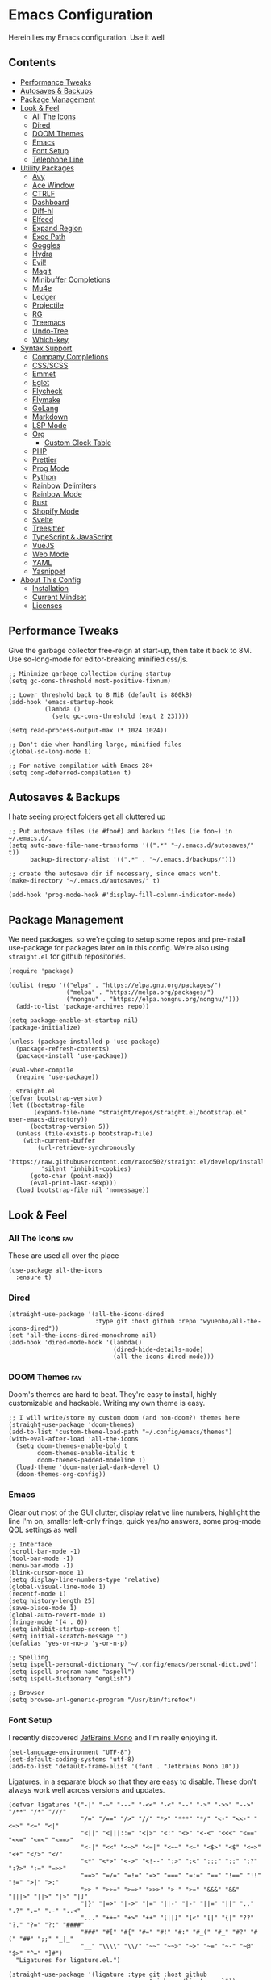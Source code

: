 * Emacs Configuration
:PROPERTIES:
#+STARTUP: overview
#+TAGS: disabled(d) fav(f)
:END:
Herein lies my Emacs configuration. Use it well
** Contents
:PROPERTIES:
:TOC:      :include siblings :depth 3 :force (nothing) :ignore (nothing) :local (nothing)
:END:
:CONTENTS:
- [[#performance-tweaks][Performance Tweaks]]
- [[#autosaves--backups][Autosaves & Backups]]
- [[#package-management][Package Management]]
- [[#look--feel][Look & Feel]]
  - [[#all-the-icons][All The Icons]]
  - [[#dired][Dired]]
  - [[#doom-themes][DOOM Themes]]
  - [[#emacs][Emacs]]
  - [[#font-setup][Font Setup]]
  - [[#telephone-line][Telephone Line]]
- [[#utility-packages][Utility Packages]]
  - [[#avy][Avy]]
  - [[#ace-window][Ace Window]]
  - [[#ctrlf][CTRLF]]
  - [[#dashboard][Dashboard]]
  - [[#diff-hl][Diff-hl]]
  - [[#elfeed][Elfeed]]
  - [[#expand-region][Expand Region]]
  - [[#exec-path][Exec Path]]
  - [[#goggles][Goggles]]
  - [[#hydra][Hydra]]
  - [[#evil][Evil!]]
  - [[#magit][Magit]]
  - [[#minibuffer-completions][Minibuffer Completions]]
  - [[#mu4e][Mu4e]]
  - [[#ledger][Ledger]]
  - [[#projectile][Projectile]]
  - [[#rg][RG]]
  - [[#treemacs][Treemacs]]
  - [[#undo-tree][Undo-Tree]]
  - [[#which-key][Which-key]]
- [[#syntax-support][Syntax Support]]
  - [[#company-completions][Company Completions]]
  - [[#cssscss][CSS/SCSS]]
  - [[#emmet][Emmet]]
  - [[#eglot][Eglot]]
  - [[#flycheck][Flycheck]]
  - [[#flymake][Flymake]]
  - [[#golang][GoLang]]
  - [[#markdown][Markdown]]
  - [[#lsp-mode][LSP Mode]]
  - [[#org][Org]]
    - [[#custom-clock-table][Custom Clock Table]]
  - [[#php][PHP]]
  - [[#prettier][Prettier]]
  - [[#prog-mode][Prog Mode]]
  - [[#python][Python]]
  - [[#rainbow-delimiters][Rainbow Delimiters]]
  - [[#rainbow-mode][Rainbow Mode]]
  - [[#rust][Rust]]
  - [[#shopify-mode][Shopify Mode]]
  - [[#svelte][Svelte]]
  - [[#treesitter][Treesitter]]
  - [[#typescript--javascript][TypeScript & JavaScript]]
  - [[#vuejs][VueJS]]
  - [[#web-mode][Web Mode]]
  - [[#yaml][YAML]]
  - [[#yasnippet][Yasnippet]]
- [[#about-this-config][About This Config]]
  - [[#installation][Installation]]
  - [[#current-mindset][Current Mindset]]
  - [[#licenses][Licenses]]
:END:

** Performance Tweaks
Give the garbage collector free-reign at start-up, then take it back to 8M. Use so-long-mode for editor-breaking minified css/js.

#+begin_src elisp
;; Minimize garbage collection during startup
(setq gc-cons-threshold most-positive-fixnum)

;; Lower threshold back to 8 MiB (default is 800kB)
(add-hook 'emacs-startup-hook
          (lambda ()
            (setq gc-cons-threshold (expt 2 23))))

(setq read-process-output-max (* 1024 1024))

;; Don't die when handling large, minified files
(global-so-long-mode 1)

;; For native compilation with Emacs 28+
(setq comp-deferred-compilation t)
#+end_src

** Autosaves & Backups
I hate seeing project folders get all cluttered up

#+begin_src elisp
;; Put autosave files (ie #foo#) and backup files (ie foo~) in ~/.emacs.d/.
(setq auto-save-file-name-transforms '((".*" "~/.emacs.d/autosaves/" t))
      backup-directory-alist '((".*" . "~/.emacs.d/backups/")))

;; create the autosave dir if necessary, since emacs won't.
(make-directory "~/.emacs.d/autosaves/" t)

(add-hook 'prog-mode-hook #'display-fill-column-indicator-mode)
#+end_src

** Package Management
We need packages, so we're going to setup some repos and pre-install use-package for packages later on in this config. We're also using ~straight.el~ for github repositories.

#+begin_src elisp
(require 'package)

(dolist (repo '(("elpa" . "https://elpa.gnu.org/packages/")
                ("melpa" . "https://melpa.org/packages/")
                ("nongnu" . "https://elpa.nongnu.org/nongnu/")))
  (add-to-list 'package-archives repo))

(setq package-enable-at-startup nil)
(package-initialize)

(unless (package-installed-p 'use-package)
  (package-refresh-contents)
  (package-install 'use-package))

(eval-when-compile
  (require 'use-package))

; straight.el
(defvar bootstrap-version)
(let ((bootstrap-file
       (expand-file-name "straight/repos/straight.el/bootstrap.el" user-emacs-directory))
      (bootstrap-version 5))
  (unless (file-exists-p bootstrap-file)
    (with-current-buffer
        (url-retrieve-synchronously
         "https://raw.githubusercontent.com/raxod502/straight.el/develop/install.el"
         'silent 'inhibit-cookies)
      (goto-char (point-max))
      (eval-print-last-sexp)))
  (load bootstrap-file nil 'nomessage))
#+end_src

** Look & Feel
*** All The Icons                                                     :fav:
These are used all over the place
#+begin_src elisp
(use-package all-the-icons
  :ensure t)
#+end_src

*** Dired
#+begin_src elisp
(straight-use-package '(all-the-icons-dired
                        :type git :host github :repo "wyuenho/all-the-icons-dired"))
(set 'all-the-icons-dired-monochrome nil)
(add-hook 'dired-mode-hook '(lambda()
                             (dired-hide-details-mode)
                             (all-the-icons-dired-mode)))
#+end_src

*** DOOM Themes                                                       :fav:
Doom's themes are hard to beat. They're easy to install, highly customizable and hackable. Writing my own theme is easy.

#+begin_src elisp
;; I will write/store my custom doom (and non-doom?) themes here
(straight-use-package 'doom-themes)
(add-to-list 'custom-theme-load-path "~/.config/emacs/themes")
(with-eval-after-load 'all-the-icons
  (setq doom-themes-enable-bold t
        doom-themes-enable-italic t
        doom-themes-padded-modeline 1)
  (load-theme 'doom-material-dark-devel t)
  (doom-themes-org-config))
#+end_src

*** Emacs
Clear out most of the GUI clutter, display relative line numbers, highlight the line I'm on, smaller left-only fringe, quick yes/no answers, some prog-mode QOL settings as well

#+begin_src elisp
;; Interface
(scroll-bar-mode -1)
(tool-bar-mode -1)
(menu-bar-mode -1)
(blink-cursor-mode 1)
(setq display-line-numbers-type 'relative)
(global-visual-line-mode 1)
(recentf-mode 1)
(setq history-length 25)
(save-place-mode 1)
(global-auto-revert-mode 1)
(fringe-mode '(4 . 0))
(setq inhibit-startup-screen t)
(setq initial-scratch-message "")
(defalias 'yes-or-no-p 'y-or-n-p)

;; Spelling
(setq ispell-personal-dictionary "~/.config/emacs/personal-dict.pwd")
(setq ispell-program-name "aspell")
(setq ispell-dictionary "english")

;; Browser
(setq browse-url-generic-program "/usr/bin/firefox")
#+end_src

*** Font Setup
I recently discovered [[https://www.jetbrains.com/lp/mono/][JetBrains Mono]] and I'm really enjoying it.

#+begin_src elisp
(set-language-environment "UTF-8")
(set-default-coding-systems 'utf-8)
(add-to-list 'default-frame-alist '(font . "Jetbrains Mono 10"))
#+end_src

Ligatures, in a separate block so that they are easy to disable. These don't always work well across versions and updates.
#+begin_src elisp
(defvar ligatures '("-|" "-~" "---" "-<<" "-<" "--" "->" "->>" "-->" "/**" "/*" "///"
                    "/=" "/==" "/>" "//" "*>" "***" "*/" "<-" "<<-" "<=>" "<=" "<|"
                    "<||" "<|||::=" "<|>" "<:" "<>" "<-<" "<<<" "<==" "<<=" "<=<" "<==>"
                    "<-|" "<<" "<~>" "<=|" "<~~" "<~" "<$>" "<$" "<+>" "<+" "</>" "</"
                    "<*" "<*>" "<->" "<!--" ":>" ":<" ":::" "::" ":?" ":?>" ":=" "=>>"
                    "==>" "=/=" "=!=" "=>" "===" "=:=" "==" "!==" "!!" "!=" ">]" ">:"
                    ">>-" ">>=" ">=>" ">>>" ">-" ">=" "&&&" "&&" "|||>" "||>" "|>" "|]"
                    "|}" "|=>" "|->" "|=" "||-" "|-" "||=" "||" ".." ".?" ".=" ".-" "..<"
                    "..." "+++" "+>" "++" "[||]" "[<" "[|" "{|" "??" "?." "?=" "?:" "####"
                    "###" "#[" "#{" "#=" "#!" "#:" "#_(" "#_" "#?" "#(" "##" ";;" "_|_"
                    "__" "\\\\" "\\/" "~~" "~~>" "~>" "~=" "~-" "~@" "$>" "^=" "]#")
  "Ligatures for ligature.el.")

(straight-use-package '(ligature :type git :host github
                                 :repo "mickeynp/ligature.el"))
(ligature-set-ligatures 'prog-mode ligatures)
(add-hook 'prog-mode-hook 'ligature-mode)
#+end_src

*** Telephone Line
A simple, but nicer looking modeline
#+begin_src elisp
(straight-use-package 'telephone-line)

(setq telephone-line-primary-left-separator 'telephone-line-cubed-left
      telephone-line-secondary-left-separator 'telephone-line-cubed-hollow-left
      telephone-line-primary-right-separator 'telephone-line-cubed-right
      telephone-line-secondary-right-separator 'telephone-line-cubed-hollow-right)

(defface my-emacs
  '((t (:background "#7455ac" :foreground "white" :weight bold)))
  "A face for EMACS that isn't evil.")

(setq telephone-line-faces
      '((emacs . (my-emacs . telephone-line-accent-inactive))
        (accent . (telephone-line-accent-active . telephone-line-accent-inactive))
        (nil . (mode-line . mode-line-inactive))))

(telephone-line-defsegment just-emacs () "EMACS")

(defcustom td/project-custom-name nil
  "A custom directory-local name for a project.el project."
  :type 'string)

;; Props to 404cn for coming up with the idea for this segment for project.el
;; https://github.com/dbordak/telephone-line/issues/124#issuecomment-1013603600
(defun td/project-name ()
  (format "%s:"
          (if (stringp td/project-custom-name)
              td/project-custom-name
            (file-name-nondirectory
             (directory-file-name (project-root (project-current)))))))

(telephone-line-defsegment my--project-segment ()
  (propertize (td/project-name)
              'face 'telephone-line-projectile
              'display '(raise 0.0)))

(telephone-line-defsegment* telephone-line-project-segment ()
  "A segment for project.el."
  (if (and (buffer-file-name)
           (project-current))
      (list ""
            (funcall (my--project-segment) 'telephone-line-unimportant)
            (propertize (file-relative-name (buffer-file-name))))
    (telephone-line-raw mode-line-buffer-identification t)))

(setq telephone-line-lhs
      '((emacs   . (just-emacs))
        (accent  . (telephone-line-vc-segment
                    telephone-line-erc-modified-channels-segment
                    telephone-line-process-segment))
        (nil     . (telephone-line-project-segment
                    telephone-line-buffer-segment))))

(setq telephone-line-rhs
      '((nil     . (telephone-line-flycheck-segment
                   telephone-line-misc-info-segment))
       (accent  . (telephone-line-major-mode-segment))
       (emacs   . (telephone-line-airline-position-segment))))

(telephone-line-mode 1)
#+end_src

** Utility Packages
Packages that extend and augment emacs in a general way
*** Avy
#+begin_src elisp
(straight-use-package 'avy)

(global-set-key (kbd "C-;") 'avy-goto-char)
(with-eval-after-load 'avy
  (avy-setup-default))
#+end_src

*** Ace Window
Make the "other window" way better. This is a dependency from [[* Treemacs][Treemacs]].
#+begin_src elisp
(straight-use-package 'ace-window)
(global-set-key (kbd "M-o") 'ace-window)
#+end_src

*** CTRLF
Improved buffer searching
#+begin_src elisp
(straight-use-package 'ctrlf)
(ctrlf-mode +1)
#+end_src

*** Dashboard
#+begin_src elisp
(straight-use-package 'dashboard)
(setq initial-buffer-choice (lambda () (get-buffer "*dashboard*"))
      dashboard-startup-banner 'logo
      dashboard-projects-backend 'project-el
      dashboard-items '((projects . 5)
                        (recents . 5)
                        (agenda . 5)
                        (bookmarks . 5))
      dashboard-set-heading-icons t
      dashboard-set-file-icons t
      dashboard-center-content t
      dashboard-set-init-info t)
(dashboard-setup-startup-hook)
#+end_src

*** Diff-hl                                                           :fav:
Show me the diffs in the fringe!

#+begin_src elisp
(straight-use-package 'diff-hl)

(with-eval-after-load 'magit
  (add-hook 'magit-pre-refresh-hook 'diff-hl-magit-pre-refresh)
  (add-hook 'magit-post-refresh-hook 'diff-hl-magit-post-refresh))

(global-diff-hl-mode)
#+end_src

*** Elfeed

#+begin_src elisp
(use-package elfeed
  :bind ("C-c e" . elfeed)
  :ensure t)
(use-package elfeed-org
  :ensure t
  :config
  (elfeed-org)
  (setq rmh-elfeed-org-files (list "~/Org/elfeed.org"))
  :after elfeed)
#+end_src

*** Expand Region
#+begin_src elisp
(straight-use-package 'expand-region)
(global-set-key (kbd "C-=") 'er/expand-region)
#+end_src

*** Exec Path
It's silly that I need to do this, but I run Emacs in --daemon mode. I'm tired of my $PATH getting missed 1/2 the time.
#+begin_src elisp
(straight-use-package 'exec-path-from-shell)
(when (daemonp)
  (exec-path-from-shell-initialize))
#+end_src

*** Goggles
Goggles is light volatile highlights, but cooler. If you're familiar with evil-goggles, this is the "holy" equivalent.
#+begin_src elisp
(straight-use-package 'goggles)
(add-hook 'prog-mode-hook 'goggles-mode)
(add-hook 'text-mode-hook 'goggles-mode)
#+end_src

*** Hydra
A tool for making repetative chords less cumbersome
#+begin_src elisp
(straight-use-package 'hydra)

(defhydra hydra-window (global-map "C-c o")
  "Hydra Windmove"
  ("e" windmove-right "Right")
  ("a" windmove-left "Left")
  ("p" windmove-up "Up")
  ("n" windmove-down "Down"))

(defhydra hydra-split (global-map "C-c p")
  "Hydra Split"
  ("v" split-window-right "Vertically")
  ("h" split-window-below "Horizontally")
  ("d" delete-window "Delete")
  ("=" enlarge-window "Enlarge")
  ("-" shrink-window "Shrink")
  ("b" balance-windows "Balance")
  ("k" delete-window "Delete"))
#+end_src

*** Evil!                                                        :disabled:
Currently not tangled as I enjoy learning Emacs the righteous way.
#+begin_src elisp :tangle no
(straight-use-package 'evil)

(setq evil-undo-system 'undo-tree
      evil-search-module 'evil-search
      evil-visual-state-cursor 'hbar
      evil-want-keybinding nil
      evil-disable-insert-state-bindings t)
(evil-mode 1)

(with-eval-after-load 'evil
  (straight-use-package 'evil-collection)
  (evil-collection-init)

  (with-eval-after-load 'ledger-mode
    (straight-use-package 'evil-ledger)
    (add-hook 'ledger-mode-hook #'evil-ledger-mode))

  (straight-use-package 'evil-surround)
  (global-evil-surround-mode 1)

  (straight-use-package 'evil-org)
  (add-hook 'org-mode-hook #'evil-org-mode)
  (require 'evil-org-agenda)
  (evil-org-agenda-set-keys)

  (straight-use-package 'evil-commentary)
  (evil-commentary-mode)

  (straight-use-package 'evil-snipe)
  (evil-snipe-mode 1)
  (evil-snipe-override-mode 1)
  (setq evil-snipe-scope 'whole-visible
        evil-snipe-spillover-scope 'whole-buffer)

  (straight-use-package 'evil-matchit)
  (global-evil-matchit-mode 1))
#+end_src

*** Magit                                                             :fav:
Magit is one of the biggest reasons why I fell in love with emacs. It's the best keyboard driven "TUI" abstraction of the git command line anywere, period. Better than Fugitive by far. Sorry, Tim Pope.

#+begin_src elisp
(straight-use-package 'magit)
(global-set-key (kbd "C-c g") 'magit-status)
#+end_src

*** Minibuffer Completions
A combination of packages to customize the minibuffer, as you rarely want to use just one.
#+begin_src elisp
;; Selectrum completions with prescient
(straight-use-package 'selectrum)
(straight-use-package 'selectrum-prescient)
(selectrum-mode +1)
(selectrum-prescient-mode +1)
(prescient-persist-mode +1)

;; Enable richer annotations using the Marginalia package
(use-package marginalia
  :ensure t
  :bind (:map minibuffer-local-map
         ("M-A" . marginalia-cycle))
  :init
  (marginalia-mode))

;; Example configuration for Consult
(straight-use-package 'consult-flycheck)
(use-package consult
  :ensure t
  ;; Replace bindings. Lazily loaded due by `use-package'.
  :bind (;; C-c bindings (mode-specific-map)
         ("C-c h" . consult-history)
         ("C-c m" . consult-mode-command)
         ("C-c k" . consult-kmacro)
         ;; C-x bindings (ctl-x-map)
         ("C-x M-:" . consult-complex-command)     ; orig. repeat-complex-command
         ("C-x b" . consult-buffer)                ; orig. switch-to-buffer
         ("C-x 4 b" . consult-buffer-other-window) ; orig. switch-to-buffer-other-window
         ("C-x 5 b" . consult-buffer-other-frame)  ; orig. switch-to-buffer-other-frame
         ("C-x r b" . consult-bookmark)            ; orig. bookmark-jump
         ;; Custom M-# bindings for fast register access
         ("M-#" . consult-register-load)
         ("M-'" . consult-register-store)          ; orig. abbrev-prefix-mark (unrelated)
         ("C-M-#" . consult-register)
         ;; Other custom bindings
         ("M-y" . consult-yank-pop)                ; orig. yank-pop
         ("<help> a" . consult-apropos)            ; orig. apropos-command
         ;; M-g bindings (goto-map)
         ("M-g e" . consult-compile-error)
         ("M-g f" . consult-flycheck)               ; Alternative: consult-flycheck
         ("M-g g" . consult-goto-line)             ; orig. goto-line
         ("M-g M-g" . consult-goto-line)           ; orig. goto-line
         ("M-g o" . consult-outline)               ; Alternative: consult-org-heading
         ("M-g m" . consult-mark)
         ("M-g k" . consult-global-mark)
         ("M-g i" . consult-imenu)
         ("M-g I" . consult-imenu-multi)
         ;; M-s bindings (search-map)
         ("M-s d" . consult-find)
         ("M-s D" . consult-locate)
         ("M-s g" . consult-grep)
         ("M-s G" . consult-git-grep)
         ("M-s r" . consult-ripgrep)
         ("M-s l" . consult-line)
         ("M-s L" . consult-line-multi)
         ("M-s m" . consult-multi-occur)
         ("M-s k" . consult-keep-lines)
         ("M-s u" . consult-focus-lines)
         ;; Isearch integration
         ("M-s e" . consult-isearch-history)
         :map isearch-mode-map
         ("M-e" . consult-isearch-history)         ; orig. isearch-edit-string
         ("M-s e" . consult-isearch-history)       ; orig. isearch-edit-string
         ("M-s l" . consult-line)                  ; needed by consult-line to detect isearch
         ("M-s L" . consult-line-multi))           ; needed by consult-line to detect isearch

  ;; Enable automatic preview at point in the *Completions* buffer. This is
  ;; relevant when you use the default completion UI. You may want to also
  ;; enable `consult-preview-at-point-mode` in Embark Collect buffers.
  :hook (completion-list-mode . consult-preview-at-point-mode)
  :init
  (setq register-preview-delay 0
        register-preview-function #'consult-register-format)

  ;; Optionally tweak the register preview window.
  ;; This adds thin lines, sorting and hides the mode line of the window.
  (advice-add #'register-preview :override #'consult-register-window)

  ;; Optionally replace `completing-read-multiple' with an enhanced version.
  (advice-add #'completing-read-multiple :override #'consult-completing-read-multiple)

  ;; Use Consult to select xref locations with preview
  (setq xref-show-xrefs-function #'consult-xref
        xref-show-definitions-function #'consult-xref)
  :config
  ;; Optionally configure preview. The default value
  ;; is 'any, such that any key triggers the preview.
  ;; (setq consult-preview-key 'any)
  ;; (setq consult-preview-key (kbd "M-."))
  ;; (setq consult-preview-key (list (kbd "<S-down>") (kbd "<S-up>")))
  ;; For some commands and buffer sources it is useful to configure the
  ;; :preview-key on a per-command basis using the `consult-customize' macro.
  (consult-customize
   consult-theme
   :preview-key '(:debounce 0.2 any)
   consult-ripgrep consult-git-grep consult-grep
   consult-bookmark consult-recent-file consult-xref
   consult--source-recent-file consult--source-project-recent-file consult--source-bookmark
   :preview-key (kbd "M-."))

  ;; Optionally configure the narrowing key.
  ;; Both < and C-+ work reasonably well.
  (setq consult-narrow-key "<") ;; (kbd "C-+")
  (setq consult-project-root-function
        (lambda ()
          (when-let (project (project-current))
            (car (project-roots project))))))
#+end_src

*** Mu4e
Setting up mu4e with contexts feels like a pretty massive process. I've decided to load that config from an external file to keep this file sane. Also, I've decided not to expose my email addresses/configs here. Apologies for those who may be looking for an example!

If you're looking for help with mu/4e I strongly suggest checking out [[https://www.youtube.com/watch?v=yZRyEhi4y44&list=PLEoMzSkcN8oM-kA19xOQc8s0gr0PpFGJQ][System Crafters]]
#+begin_src elisp
(load-file "~/.config/emacs/mu4e-config.el")
#+end_src

*** Ledger
Knowing what resources you have at your disposal and learning how to budget are powerful things.

#+begin_src elisp
(use-package ledger-mode
  :hook (ledger-mode . (lambda()
                         (flycheck-mode)
                         (company-mode)))
  :custom
  (ledger-report-use-native-highlighting t)
  :ensure t)
#+end_src

*** Projectile                                                   :disabled:
#+begin_src elisp :tangle no
(straight-use-package 'projectile)
(setq projectile-project-search-path '(("~/Projects/" . 3) "/srv/www"))
(setq projectile-enable-caching t)
(projectile-mode +1)
(define-key projectile-mode-map (kbd "C-c p") 'projectile-command-map)
#+end_src

*** RG
#+begin_src elisp
(progn
  (straight-use-package 'rg)
  (rg-enable-default-bindings))
#+end_src

*** Treemacs
The most feature-complete side-bar "file explorer".
#+begin_src elisp
(straight-use-package 'treemacs)
(dolist (combo '(("C-x t 1"   . treemacs-delete-other-windows)
                 ("C-x t t"   . treemacs)
                 ("C-x t B"   . treemacs-bookmark)
                 ("C-x t C-t" . treemacs-find-file)
                 ("C-x t M-t" . treemacs-find-tag)))
  (global-set-key (kbd (car combo)) (cdr combo)))

;; Not sure if this required
;; (straight-use-package 'treemacs-icon-dired)
;; (add-hook 'dired-mode-hook #'treemacs-icons-dired-enable-once)

(with-eval-after-load 'treemacs
  (straight-use-package 'treemacs-magit))
#+end_src

*** Undo-Tree
Mostly want undo tree for better redo support for Evil

#+begin_src elisp
(use-package undo-tree
  :ensure t
  :config (global-undo-tree-mode))
#+end_src

*** Which-key
What the heck was that keybind again? If you can remember how it starts, which-key can help you find the rest.

#+begin_src elisp
(use-package which-key
  :ensure t
  :config
  (which-key-mode))
#+end_src

** Syntax Support
We're getting into to the language specific stuff now. Much of this is specifically tailored for Shopify, TypeScript and JavaScript development. Many if not all of these features stay out of the way when you're not in the language mode. There's also a very tedious attempt to make all of these disjointed program modes listen to my gosh dang tab-width setting instead of doing their own thing as an insane default.
*** Company Completions                                               :fav:
Completions at point!

#+begin_src elisp
(use-package company
  :ensure t
  :bind (:map company-active-map ("<tab>" . company-complete-selection))
  (:map prog-mode-map ("<tab>" . company-indent-or-complete-common))
  :config
  (setq company-backends '((company-files company-keywords company-capf company-yasnippet)
                           (company-abbrev company-dabbrev)))
  (setq company-idle-delay 0.01))
#+end_src

*** CSS/SCSS

#+begin_src elisp
(add-hook 'css-mode-hook #'(lambda () (setq-local css-indent-offset 2
                                                  tab-width 2)))
#+end_src

*** Emmet
~.Emmet[data-love="true"]~

#+begin_src elisp
(use-package emmet-mode
  :ensure t
  :config
  (setq emmet-expand-jsx-className t)
  :hook
  (sgml-mode-hook . emmet-mode)
  (css-mode-hook . emmet-mode)
  (web-mode . emmet-mode)
  (svelte-mode . emmet-mode))
#+end_src

*** Eglot                                                        :disabled:
Eglot - the rival LSP client to the infamous =lsp-mode=. Eglot claims to be leaner, faster and less intense.
#+begin_src elisp :tangle no
;;; Eglot likes these packages to be up to date.
(straight-use-package 'project)
(straight-use-package 'xref)
(straight-use-package 'eldoc)

;;; Then, thee is Eglot.
(straight-use-package 'eglot)

(with-eval-after-load 'eglot
  (add-to-list 'eglot-server-programs '(php-mode . ("intelephense" "--stdio")))
  (add-to-list 'eglot-server-programs '(svelte-mode . ("svelteserver" "--stdio")))
  (add-to-list 'eglot-server-programs '(shopify-mode
                                        . ("theme-check-language-server" "--stdio")))
  (define-key eglot-mode-map (kbd "C-c r") 'eglot-rename)
  (define-key eglot-mode-map (kbd "C-c o") 'eglot-code-action-organize-imports)
  (define-key eglot-mode-map (kbd "C-c h") 'eldoc)
  (define-key eglot-mode-map (kbd "C-c r") 'xref-find-definitions))

;;; Floating eldoc for eglot
(setq x-gtk-resize-child-frames 'resize-mode)
(straight-use-package 'eldoc-box)
(setq eldoc-box-offset '(16 36 16))

(defun td/eglot-hook ()
  "Functions to call on-eglot."
  (eglot-ensure)
  (company-mode)
  (eldoc-box-hover-mode))

;;; Set-up programming modes to use Eglot
(dolist (mode '(php-mode-hook
                js-mode-hook
                rjsx-mode-hook
                typescript-mode-hook
                svelte-mode-hook))
  (add-hook mode #'td/eglot-hook))
#+end_src

*** Flycheck
#+begin_src elisp
(straight-use-package 'flycheck)
(straight-use-package 'flycheck-ledger)
(dolist (mode '(ledger-mode-hook))
  (add-hook mode #'flycheck-mode))
(global-set-key (kbd "C-c f") #'flycheck-mode)

(define-fringe-bitmap 'flycheck-fringe-bitmap-caret
  (vector #b00000000
          #b00000000
          #b00000000
          #b00000000
          #b00000000
          #b10000000
          #b11000000
          #b11100000
          #b11110000
          #b11100000
          #b11000000
          #b10000000
          #b00000000
          #b00000000
          #b00000000
          #b00000000
          #b00000000))

(with-eval-after-load 'flycheck
  (setq flycheck-checker-error-threshold 1000)
  (flycheck-define-error-level
   'error
   :severity 100
   :compilation-level 2
   :overlay-category 'flycheck-error-overlay
   :fringe-bitmap 'flycheck-fringe-bitmap-caret
   :fringe-face 'flycheck-fringe-error
   :error-list-face 'flycheck-error-list-error)
  (flycheck-define-error-level
   'warning
   :severity 100
   :compilation-level 1
   :overlay-category 'flycheck-warning-overlay
   :fringe-bitmap 'flycheck-fringe-bitmap-caret
   :fringe-face 'flycheck-fringe-warning
   :warning-list-face 'flycheck-warning-list-warning)
  (flycheck-define-error-level
   'info
   :severity 100
   :compilation-level 1
   :overlay-category 'flycheck-info-overlay
   :fringe-bitmap 'flycheck-fringe-bitmap-caret
   :fringe-face 'flycheck-fringe-info
   :info-list-face 'flycheck-info-list-info)
  (require 'flycheck-ledger))
#+end_src

*** Flymake                                                      :disabled:
#+begin_src elisp :toggle no
(straight-use-package 'flymake)
(straight-use-package '(eslint-flymake
                        :provider git
                        :host github
                        :repo "emacs-pe/eslint-flymake"))
(define-fringe-bitmap 'small-right-triangle
  (vector #b00000000
          #b00000000
          #b00000000
          #b00000000
          #b00000000
          #b10000000
          #b11000000
          #b11100000
          #b11110000
          #b11100000
          #b11000000
          #b10000000
          #b00000000
          #b00000000
          #b00000000
          #b00000000
          #b00000000))

(setq flymake-note-bitmap '(small-right-triangle compilation-info))
(setq flymake-error-bitmap '(small-right-triangle compilation-error))
(setq flymake-warning-bitmap '(small-right-triangle compilation-warning))
#+end_src

*** GoLang
#+begin_src elisp
(use-package go-mode
  :ensure t
  :mode "\\.go\\'")
#+end_src

*** Markdown
The free software documentation language of the Internet.

#+begin_src elisp
(use-package markdown-mode
  :ensure t
  :commands (markdown-mode gfm-mode)
  :mode (("README\\.md\\'" . gfm-mode)
         ("\\.md\\'" . markdown-mode)
         ("\\.markdown\\'" . markdown-mode))
  :init (setq markdown-command "multimarkdown"))
#+end_src

*** LSP Mode
#+begin_src elisp
(straight-use-package 'lsp-mode)
(straight-use-package 'lsp-ui)
(straight-use-package 'lsp-treemacs)

(dolist (mode '(css-mode-hook
                 scss-mode-hook
                 html-mode-hook
                 js-mode-hook
                 json-mode-hook
                 python-mode-hook
                 php-mode-hook
                 rust-mode-hook
                 scss-mode-hook
                 svelte-mode-hook
                 typescript-mode-hook
                 vue-mode-hook
                 yaml-mode-hook))
  (add-hook mode #'lsp))

(with-eval-after-load 'lsp-mode
  (setq lsp-log-io nil
        lsp-enable-folding nil
        lsp-clients-typescript-server-args '("--stdio"
                                             "--tsserver-log-file"
                                             "/dev/stderr"))
  (add-to-list
   'lsp-file-watch-ignored-directories "[/\\]env' [/\\]__pycache__'"))

(setq lsp-keymap-prefix "C-c l"
      lsp-ui-sideline-enable t
      lsp-ui-sideline-update-mode 'line
      lsp-ui-sideline-show-symbol nil
      lsp-ui-sideline-show-hover nil
      lsp-ui-doc-enable t
      lsp-ui-doc-show-with-cursor t
      lsp-ui-peek-enable t
      lsp-ui-imenu-window-width 350)

(defun td/on-lsp-mode()
  "Things to do when LSP Mode starts."
  (company-mode))

(add-hook 'lsp-mode-hook #'td/on-lsp-mode)

(with-eval-after-load 'lsp-mode
  ;; Shopify theme-check support
  (add-to-list 'lsp-language-id-configuration
               '(shopify-mode . "shopify"))

  (lsp-register-client
   (make-lsp-client :new-connection (lsp-stdio-connection "theme-check-language-server")
                    :activation-fn (lsp-activate-on "shopify")
                    :server-id 'theme-check)))

(with-eval-after-load 'lsp-treemacs
  (lsp-treemacs-sync-mode 1))
#+end_src

*** Org                                                               :fav:
Customizations for what is one of the best features that emacs comes with. If we weren't so hung up on Markdown for developer docs, I'd use this mode for everything doc related. Yes, I can export an org file. If I want to track two files, that is. The fancy font-size setup is stolen from [[https://github.com/daviwil/emacs-from-scratch][Emacs from Scratch]] by [[https://www.youtube.com/c/SystemCrafters][System Crafters]]. Check them out :)

#+begin_src elisp
(defvar td/tag-list
  '((:startgroup)
    ;; Put mutually exclusive tags here
    (:endgroup)
    ("@home" . ?H)
    ("@work" . ?W)
    ("urgent" . ?U)
    ("learning" . ?l)
    ("foss" . ?f)
    ("gurps" . ?g)
    ("blog" . ?b)
    ("idea" . ?i))
  "The tags for org headlines.")

(defvar td/todo-keywords
`((sequence "TODO(t)" "NEXT(n)" "|" "DONE(d!)")
  (sequence "BACKLOG(b)" "PLAN(p)" "READY(r)" "ACTIVE(a)" "REVIEW(v)"
            "WAIT(w@/!)" "HOLD(h)" "|" "COMPLETED(c)" "CANC(k@)"))
  "A sequence of keywords for Org headlines.")

(defvar td/org-agenda-commands
  '(("d" "Dashboard"
     ((agenda "" ((org-deadline-warning-days 7)))
     (todo "NEXT"
           ((org-agenda-overriding-header "Next Tasks")))
     (tags-todo "agenda/ACTIVE"
                ((org-agenda-overriding-header "Active Projects")))))
   ("n" "Next Tasks"
    ((todo "NEXT"
           ((org-agenda-overriding-header "Next Tasks")))))
   ("g" "GURPS" tags-todo "+gurps")
   ("U" "Urgent Tasks" tags-todo "+urgent")
   ;; Low-effort next actions
   ("e" tags-todo "+TODO=\"NEXT\"+Effort<15&+Effort>0"
    ((org-agenda-overriding-header "Low Effort Tasks")
     (org-agenda-max-todos 20)
     (org-agenda-files org-agenda-files)))
   ("w" "Workflow Status"
    ((todo "WAIT"
           ((org-agenda-overriding-header "Waiting on External")
            (org-agenda-files org-agenda-files)))
     (todo "REVIEW"
           ((org-agenda-overriding-header "In Review")
            (org-agenda-files org-agenda-files)))
     (todo "PLAN"
           ((org-agenda-overriding-header "In Planning")
            (org-agenda-todo-list-sublevels nil)
            (org-agenda-files org-agenda-files)))
     (todo "BACKLOG"
           ((org-agenda-overriding-header "Project Backlog")
            (org-agenda-todo-list-sublevels nil)
            (org-agenda-files org-agenda-files)))
     (todo "READY"
           ((org-agenda-overriding-header "Ready for Work")
            (org-agenda-files org-agenda-files)))
     (todo "ACTIVE"
           ((org-agenda-overriding-header "Active Projects")
            (org-agenda-files org-agenda-files)))
     (todo "COMPLETED"
           ((org-agenda-overriding-header "Completed Projects")
            (org-agenda-files org-agenda-files)))
     (todo "CANC"
           ((org-agenda-overriding-header "Cancelled Projects")
            (org-agenda-files
             org-agenda-files))))))
  "Custom commands for Org Agenda.")

(add-hook 'org-mode-hook 'td/org-hook)
(require 'ox-md nil t)
(global-set-key (kbd "C-c a") 'org-agenda)
(define-key org-mode-map (kbd "C-c t") 'org-table-export)

(setq org-fontify-quote-and-verse-blocks t
      org-directory "~/Org"
      org-archive-location "archives/%s_archive::"
      org-log-done 'time
      org-log-into-drawer t
      org-enforce-todo-dependencies t
      org-enforce-todo-checkbox-dependencies t
      org-src-preserve-indentation t
      org-clock-persist 'history
      org-agenda-block-separator "──────────"
      org-duration-format '(("h" . nil) (special . 2))
      org-clock-total-time-cell-format "%s"
      org-agenda-files '("~/Org")
      org-tag-alist td/tag-list
      org-todo-keywords td/todo-keywords
      org-clock-sound "~/.config/emacs/inspectorj_bell.wav"
      org-timer-default-timer "25"
      org-agenda-custom-commands td/org-agenda-commands)

(setq org-capture-templates
      '(("c" "Cookbook" entry (file "~/org/cookbook.org")
         "%(org-chef-get-recipe-from-url)"
         :empty-lines 1)
        ("m" "Manual Cookbook" entry (file "~/org/cookbook.org")
         "* %^{Recipe title: }\n  :PROPERTIES:\n  :source-url:\n  :servings:\n  :prep-time:\n  :cook-time:\n  :ready-in:\n  :END:\n** Ingredients\n   %?\n** Directions\n\n")))

(straight-use-package 'org-chef)

(straight-use-package
 '(org-view-mode :type git :host github :repo "amno1/org-view-mode"
                 :fork (:host github :repo "trev-dev/org-view-mode")))

(straight-use-package 'org-bullets)
(setq org-bullets-bullet-list '("◉" "○" "•" "·"))

  ;; :config
  ;; ;; Set faces for heading levels
  ;; (dolist (face '((org-level-1 . 1.2)
  ;;                 (org-level-2 . 1.1)
  ;;                 (org-level-3 . 1.05)
  ;;                 (org-level-4 . 1.0)
  ;;                 (org-level-5 . 1.1)
  ;;                 (org-level-6 . 1.1)
  ;;                 (org-level-7 . 1.1)
  ;;                 (org-level-8 . 1.1)))
  ;;   (set-face-attribute (car face) nil :weight 'semi-bold :height (cdr face)))

(straight-use-package 'ox-gfm)

(straight-use-package 'visual-fill-column)
(define-key org-mode-map (kbd "C-c v") 'visual-fill-column-mode)

(defun org-visual-fill-setup()
  "Center the column 100 characters wide"
  (setq-local visual-fill-column-width 100
              visual-fill-column-center-text nil)
  (visual-fill-column-mode 1))

(straight-use-package 'org-alert)
(with-eval-after-load 'org-alert
  alert-default-style 'libnotify
  org-alert-interval 7200
  org-alert-notify-cutoff 60
  org-alert-notification-title "Org Agenda"
  (org-alert-enable))

(defvar td/org-auto-toc-files
  '("~/.config/emacs/config.org")
  "Files that should auto-toc on save.")

(defun td/set-auto-toc ()
  "Set auto-toc if buffer in auto-toc-files."
  (if (member
       (buffer-file-name)
       (mapcar 'expand-file-name td/org-auto-toc-files))
      (progn
        (org-make-toc-mode)
        (message "Org make TOC mode is on!"))))

(straight-use-package 'dash)
(straight-use-package 's)
(straight-use-package 'org-make-toc)

(defun td/org-hook ()
  "Do this on org mode startup."
  (org-indent-mode)
  (yas-minor-mode)
  (org-clock-persistence-insinuate)
  (org-bullets-mode 1)
  (org-visual-fill-setup)
  (td/set-auto-toc))
#+end_src

**** Custom Clock Table
I decided to write a [[file:td-custom-clocktable.el?ts=2][custom clocktable formatter]]. I wanted a neat and tidy way to lay out the hours that I've worked, vs how much effort they should have taken & what that time should be worth when I invoice. I feel like this table is more useful for reporting to certain subcontracts.

#+begin_src elisp
(load-file "~/.config/emacs/td-custom-clocktable.el")
#+end_src

Here's an example:
#+BEGIN: clocktable :scope ("clocktable-example.org") :maxlevel 3 :properties ("Comment" "Effort") :formatter td/custom-clocktable
#+CAPTION: Clock summary at [2022-01-13 Thu 17:57]
| Task              | Est   | Time   | Billable | Comment                |
|-------------------+-------+--------+----------+------------------------|
| Client            |       | 8.00h  | $520.00  |                        |
| — Task B          |       | 2.00h  | $130.00  | This is taking a while |
| — Task A          |       | 6.00h  | $390.00  |                        |
|-------------------+-------+--------+----------+------------------------|
| Client B          |       | 12.43h | $807.95  |                        |
| — Special Project |       | 12.00h | $780.00  |                        |
| —— Task C         | 9.00h | 8.00h  | $520.00  |                        |
| —— Task D         |       | 4.00h  | $260.00  |                        |
| — Unrelated Task  |       | 0.43h  | $27.95   |                        |
|-------------------+-------+--------+----------+------------------------|
| Totals            |       | 20.43h | $1327.95 |                        |
#+END

*** PHP

#+begin_src elisp
(define-derived-mode php-mode web-mode "PHP"
  "I just want web-mode highlighting with .svelte files")

(defun td/get-intelephense-key ()
  "Get my intelephense license key."
  (with-temp-buffer
    (insert-file-contents "~/Documents/intelephense.txt")
    (buffer-string)))

(defun td/get-wordpress-stubs ()
  "The stubs required for a WordPress Project"
  (json-insert ["apache" "bcmath" "bz2" "calendar" "com_dotnet" "Core"
   "ctype" "curl" "date" "dba" "dom" "enchant" "exif"
   "fileinfo" "filter" "fpm" "ftp" "gd" "hash" "iconv" "imap"
   "interbase" "intl" "json" "ldap" "libxml" "mbstring"
   "mcrypt" "meta" "mssql" "mysqli" "oci8" "odbc" "openssl"
   "pcntl" "pcre" "PDO" "pdo_ibm" "pdo_mysql" "pdo_pgsql"
   "pdo_sqlite" "pgsql" "Phar" "posix" "pspell" "readline"
   "recode" "Reflection" "regex" "session" "shmop" "SimpleXML"
   "snmp" "soap" "sockets" "sodium" "SPL" "sqlite3" "standard"
   "superglobals" "sybase" "sysvmsg" "sysvsem" "sysvshm" "tidy"
   "tokenizer" "wddx" "xml" "xmlreader" "xmlrpc" "xmlwriter"
   "Zend OPcache" "zip" "zlib" "wordpress"]))

(provide 'php-mode)
(add-to-list 'auto-mode-alist '("\\.php\\'" . php-mode))
(add-to-list 'auto-mode-alist '("\\.twig\\'" . php-mode))
#+end_src

*** Prettier
An opinionated way to clean up my web-dev code quickly.

#+begin_src elisp
(use-package prettier-js
  :ensure t)
#+end_src

*** Prog Mode
A few settings that are useful in programming buffers

#+begin_src elisp
(defun td/toggle-indent-tabs-mode ()
  "Toggle `indent-tabs-mode'."
  (interactive)
  (setq-local indent-tabs-mode (not indent-tabs-mode)))

(defun td/infer-indentation-style ()
  ;; if our source file uses tabs, we use tabs, if spaces spaces, and if
  ;; neither, we use the current indent-tabs-mode
  (let ((space-count (how-many "^  "))
        (tab-count (how-many "^\t")))
    (if (> space-count tab-count)
        (setq indent-tabs-mode nil))
    (if (> tab-count space-count)
        (setq indent-tabs-mode t))))

(defun td/prog-mode-settings ()
  (setq whitespace-style '(face tabs tab-mark trailing))
  (setq whitespace-display-mappings '((tab-mark 9 [9474 9] [92 9])))
  (custom-set-faces
   '(whitespace-tab ((t (:foreground "#636363")))))
  (setq-local fill-column 80)
  (setq-local show-trailing-whitespace t)
  (show-paren-mode t)
  (hs-minor-mode)
  (display-line-numbers-mode)
  (display-fill-column-indicator-mode)
  (electric-pair-local-mode)
  (yas-minor-mode)
  (td/infer-indentation-style)
  (whitespace-mode))

;; I want a way to tab over relative similar tab-to-tab-stop
(setq indent-tabs-mode nil)
(setq standard-indent 2)
(setq backward-delete-char-untabify-method 'hungry)
(setq-default indent-tabs-mode nil)
(setq-default tab-width 2)
(setq-default evil-shift-width 2)
(setq-default electric-indent-inhibit t)

(dolist (combo '(("C-c i" . td/toggle-indent-tabs-mode)
                 ("C-i" . indent-relative)))
  (define-key prog-mode-map (kbd (car combo)) (cdr combo)))

(add-hook 'prog-mode-hook 'td/prog-mode-settings)
#+end_src

*** Python
<3 Python

#+begin_src elisp
(use-package pyvenv :ensure t)
(use-package pipenv
  :ensure t
  :hook (python-mode . pipenv-mode))
#+end_src

*** Rainbow Delimiters
This comes in handier than you think it would. Especially with these (lisp '((config . files)))

#+begin_src elisp
(use-package rainbow-delimiters
  :ensure t
  :config
  (add-hook 'prog-mode-hook #'rainbow-delimiters-mode))
#+end_src

*** Rainbow Mode
LSP-Mode covers making visual representations of hex color codes almost everywhere I need it. For everywhere else there's rainbow-mode

#+begin_src elisp
(use-package rainbow-mode :ensure t)
#+end_src

*** Rust
#+begin_src elisp
(use-package rust-mode
  :ensure t
  :bind (:map rust-mode-map ("C-c c r" . rust-run) ("C-c c a r" . td/rust-run-args)))

(defun td/rust-run-args (s)
  (interactive "sOptional Args:")
  (rust--compile (concat "%s run " s) rust-cargo-bin))
#+end_src

*** Shopify Mode
This is where I turn emacs into a usuable IDE for Shopify themes. I use regexp to tell emacs to use s/css-mode for css liquid, then register an LSP client for the [[https://shopify.dev/themes/tools/theme-check#using-theme-check-in-other-editors][theme-check-language-server]].

#+begin_src elisp
                                        ; Derive liquid-mode from web-mode
(define-derived-mode shopify-mode web-mode "Shopify"
  "Use web mode to highlight shopify liquid files")
(provide 'shopify-mode)

(add-to-list 'auto-mode-alist '("\\.liquid\\'" . shopify-mode))

(defvar liquid-electric-pairs '((?% . ?%)) "Electric pairs for liquid syntax.")

(defun liquid-add-electric-pairs ()
  (setq-local electric-pair-pairs (append electric-pair-pairs liquid-electric-pairs))
  (setq-local electric-pair-text-pairs electric-pair-pairs))

(add-hook 'shopify-mode-hook #'liquid-add-electric-pairs)
#+end_src

*** Svelte
Fake-out a "svelte-mode" for the purposes of activating with the svelte-language-server. I'm extending web-mode because it highlights =.svelte= files well.

#+begin_src elisp
(define-derived-mode svelte-mode web-mode "Svelte"
  "I just want web-mode highlighting with .svelte files")
(provide 'svelte-mode)
(add-to-list 'auto-mode-alist '("\\.svelte\\'" . svelte-mode))
#+end_src

*** Treesitter                                                        :fav:
Tree-sitter is an impressive project. It delivers exceptionally rich syntax highlighting for things like emacs/vim. A little tricky to theme, though, as it has a billion font lock faces and every tree-sitter syntax config may or may not use them the same way. I try to avoid looking a gift horse in the mouth.

#+begin_src elisp
(straight-use-package 'tree-sitter)
(straight-use-package 'tree-sitter-langs)
(require 'tree-sitter)
(require 'tree-sitter-langs)
(global-tree-sitter-mode 1)
(add-hook 'tree-sitter-after-on-hook #'tree-sitter-hl-mode)
#+end_src

*** TypeScript & JavaScript
#+begin_src elisp
(straight-use-package 'typescript-mode)
(straight-use-package 'js2-mode)
(straight-use-package 'prettier-js)
(add-hook 'js-mode-hook
          #'(lambda()
              (unless (string-match ".*\.json$" buffer-file-name)
                (js2-minor-mode))))
(setq js-indent-level 2
      typescript-indent-level 2
      js2-strict-inconsistent-return-warning nil)
#+end_src

*** VueJS
#+begin_src elisp
(define-derived-mode vue-mode web-mode "VueJS"
  "I just want web-mode highlighting with .svelte files")
(provide 'vue-mode)
(add-to-list 'auto-mode-alist '("\\.vue\\'" . vue-mode))
#+end_src

*** Web Mode                                                          :fav:
There isn't a much better catch-all for web template syntax support than web-mode. It works well with Liquid syntax files. It also comes with it's own divergent, insane defaults that I have to choke out.

#+begin_src elisp
(defun customize-web-mode ()
  "Customizations for web mode"
  (setq web-mode-markup-indent-offset tab-width
        web-mode-code-markup-indent-offset tab-width
        web-mode-style-padding tab-width
        web-mode-script-padding tab-width
        web-mode-block-padding tab-width
        web-mode-enable-auto-indentation nil
        web-mode-enable-auto-pairing nil))

(straight-use-package 'web-mode)
(add-hook 'web-mode-hook #'customize-web-mode)

(add-to-list 'auto-mode-alist '("\\.html\\'" . web-mode))
#+end_src

*** YAML
YAML's a really nice way to configure software, containers and projects. I use it when I can.
#+begin_src elisp
(use-package yaml-mode
  :ensure t)
#+end_src

*** Yasnippet
Snippets! They're helpful.
#+begin_src elisp
(use-package yasnippet
  :ensure t
  :config
  (yas-reload-all)
  :custom
  (yas-snippet-dirs '("~/.config/emacs/yasnippets")))

(use-package yasnippet-snippets
  :ensure t)
#+end_src

** About This Config
This literate configuration is a labour of love from a man who changes his mind and mixes things up /often/.

I'm not sure it will ever be finished or perfect. At times, things may clunk. I will do my best to clunk them in another branch.

If you like this config the way you found it, make sure that you fork it or make note of which commit you preferred.

*** Installation
If you've decided to fork this repository and wish to use it as-is, here are the steps you'll need to take.

*Note*: Config us currently set up for Emacs 29. Be sure to disable the weird bits, like [[* Performance Tweaks][compilation deferral]].

1. Clone this repository to =~/.config/emacs=
2. Symlink =init.el= to your home directory: =ln -s ~/.emacs.el ~/.config/emacs/init.el=
3. Make sure you clear out any existing configs in =~/.emacs.d= and =rm -rf ~/.emacs.d/elpa= to clear your existing packages.
4. Run emacs for the first time.

*** Current Mindset
At the moment I'm striving for a mix of powerful flexibility & style whilst keeping as much of the package bloat down as I can. I feel like this is going poorly, but it's getting better over time.

I have some configs here that are tagged as either :fav: or :disabled:

As I play with this config and refine my preferences I've lost the point in deleting/re-adding perfectly good configs that I may want to revist. If you see something you like, by all means, enable it. It /should/ work. Headings tagged with :disabled: are simply set to =:tangle no=.

*** Licenses
- For the [[file:inspectorj_bell.wav][bell sound]]: "Bell, Candle Damper, A (H4n).wav" by InspectorJ (www.jshaw.co.uk) of Freesound.org (Creative Commons - CC BY 3.0)
